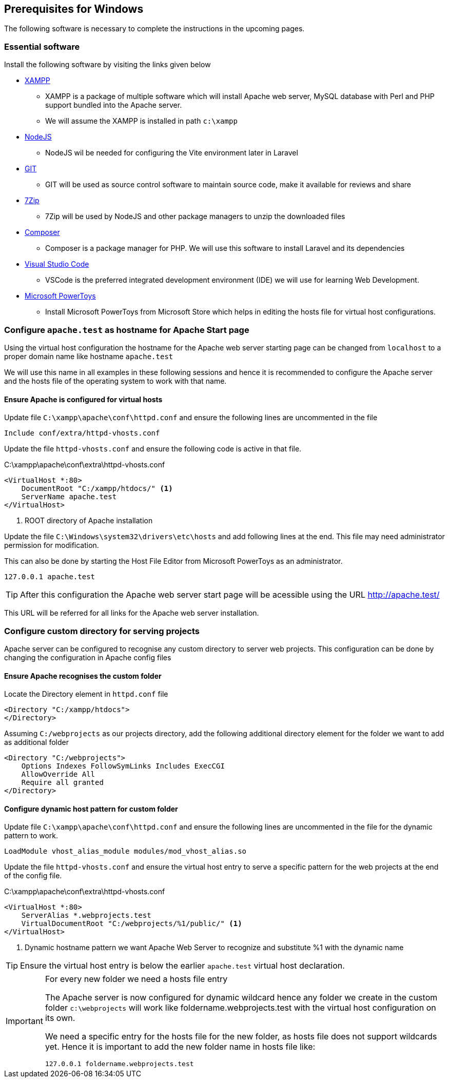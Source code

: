 [[prerequisites-windows]]
== Prerequisites for Windows

The following software is necessary to complete the instructions in the upcoming pages.

=== Essential software

(((Software prerequisites)))
Install the following software by visiting the links given below

* https://www.apachefriends.org/[XAMPP]
** XAMPP is a package of multiple software which will install Apache web server, MySQL database with Perl and PHP support bundled into the Apache server.
** We will assume the XAMPP is installed in path `c:\xampp`
* https://nodejs.org/en[NodeJS]
** NodeJS wil be needed for configuring the Vite environment later in Laravel
* https://git-scm.com/[GIT]
** GIT will be used as source control software to maintain source code, make it available for reviews and share
* https://www.7-zip.org/[7Zip]
** 7Zip will be used by NodeJS and other package managers to unzip the downloaded files
* https://getcomposer.org/[Composer]
** Composer is a package manager for PHP.  We will use this software to install Laravel and its dependencies
* https://code.visualstudio.com/[Visual Studio Code]
** VSCode is the preferred integrated development environment (IDE) we will use for learning Web Development.
* https://learn.microsoft.com/en-us/windows/powertoys/[Microsoft PowerToys]
** Install Microsoft PowerToys from Microsoft Store which helps in editing the hosts file for virtual host configurations.

=== Configure `apache.test` as hostname for Apache Start page

Using the virtual host configuration the hostname for the Apache web server starting page can be changed from `localhost` to a proper domain name like hostname `apache.test`

We will use this name in all examples in these following sessions and hence it is recommended to configure the Apache server and the hosts file of the operating system to work with that name.

==== Ensure Apache is configured for virtual hosts

Update file `C:\xampp\apache\conf\httpd.conf` and ensure the following lines are uncommented in the file

[%unbreakable,apache]
----
Include conf/extra/httpd-vhosts.conf
----

(((Apache VirtualHost, create)))
Update the file `httpd-vhosts.conf` and ensure the following code is active in that file.

.C:\xampp\apache\conf\extra\httpd-vhosts.conf
[%unbreakable,apache]
----
<VirtualHost *:80>
    DocumentRoot "C:/xampp/htdocs/" <1>
    ServerName apache.test
</VirtualHost>
----
<1> ROOT directory of Apache installation

Update the file `C:\Windows\system32\drivers\etc\hosts` and add following lines at the end.  This file may need administrator permission for modification.

This can also be done by starting the Host File Editor from Microsoft PowerToys as an administrator.

[source]
----
127.0.0.1 apache.test
----

TIP: After this configuration the Apache web server start page will be acessible using the URL http://apache.test/

This URL will be referred for all links for the Apache web server installation.

=== Configure custom directory for serving projects

Apache server can be configured to recognise any custom directory to server web projects.  This configuration can be done by changing the configuration in Apache config files

==== Ensure Apache recognises the custom folder

Locate the Directory element in `httpd.conf` file

[%unbreakable,apache]
----
<Directory "C:/xampp/htdocs">
</Directory>
----

Assuming `C:/webprojects` as our projects directory, add the following additional directory element for the folder we want to add as additional folder

[%unbreakable,apache]
----
<Directory "C:/webprojects">
    Options Indexes FollowSymLinks Includes ExecCGI
    AllowOverride All
    Require all granted
</Directory>
----

==== Configure dynamic host pattern for custom folder

Update file `C:\xampp\apache\conf\httpd.conf` and ensure the following lines are uncommented in the file for the dynamic pattern to work.

[%unbreakable,apache]
----
LoadModule vhost_alias_module modules/mod_vhost_alias.so
----

(((Apache VirtualHost, create)))
Update the file `httpd-vhosts.conf` and ensure the virtual host entry to serve a specific pattern for the web projects at the end of the config file.

.C:\xampp\apache\conf\extra\httpd-vhosts.conf
[%unbreakable,apache]
----
<VirtualHost *:80>
    ServerAlias *.webprojects.test
    VirtualDocumentRoot "C:/webprojects/%1/public/" <1>
</VirtualHost>
----
<1> Dynamic hostname pattern we want Apache Web Server to recognize and substitute %1 with the dynamic name

TIP: Ensure the virtual host entry is below the earlier `apache.test` virtual host declaration.


[IMPORTANT]
.For every new folder we need a hosts file entry
====
The Apache server is now configured for dynamic wildcard hence any folder we create in the custom folder `c:\webprojects` will work like foldername.webprojects.test with the virtual host configuration on its own.

We need a specific entry for the hosts file for the new folder, as hosts file does not support wildcards yet. Hence it is important to add the new folder name in hosts file like:
[source]
----
127.0.0.1 foldername.webprojects.test
----
====



